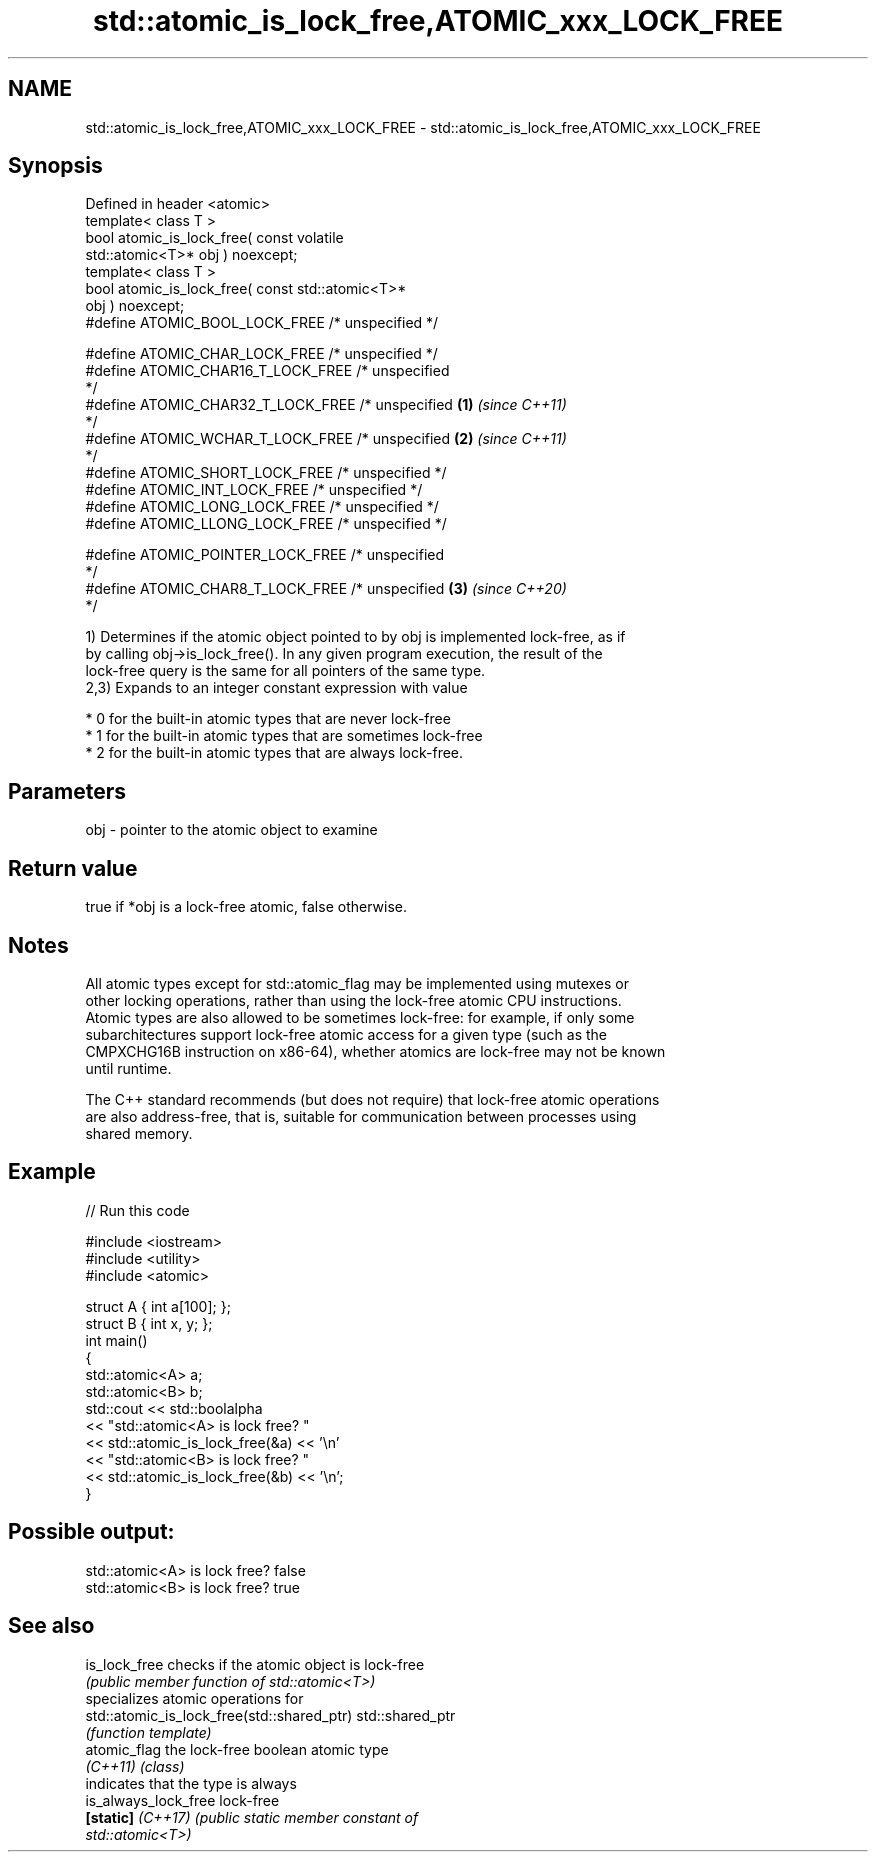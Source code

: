 .TH std::atomic_is_lock_free,ATOMIC_xxx_LOCK_FREE 3 "2019.08.27" "http://cppreference.com" "C++ Standard Libary"
.SH NAME
std::atomic_is_lock_free,ATOMIC_xxx_LOCK_FREE \- std::atomic_is_lock_free,ATOMIC_xxx_LOCK_FREE

.SH Synopsis
   Defined in header <atomic>
   template< class T >
   bool atomic_is_lock_free( const volatile
   std::atomic<T>* obj ) noexcept;
   template< class T >
   bool atomic_is_lock_free( const std::atomic<T>*
   obj ) noexcept;
   #define ATOMIC_BOOL_LOCK_FREE /* unspecified */

   #define ATOMIC_CHAR_LOCK_FREE /* unspecified */
   #define ATOMIC_CHAR16_T_LOCK_FREE /* unspecified
   */
   #define ATOMIC_CHAR32_T_LOCK_FREE /* unspecified \fB(1)\fP \fI(since C++11)\fP
   */
   #define ATOMIC_WCHAR_T_LOCK_FREE /* unspecified                    \fB(2)\fP \fI(since C++11)\fP
   */
   #define ATOMIC_SHORT_LOCK_FREE /* unspecified */
   #define ATOMIC_INT_LOCK_FREE /* unspecified */
   #define ATOMIC_LONG_LOCK_FREE /* unspecified */
   #define ATOMIC_LLONG_LOCK_FREE /* unspecified */

   #define ATOMIC_POINTER_LOCK_FREE /* unspecified
   */
   #define ATOMIC_CHAR8_T_LOCK_FREE /* unspecified                    \fB(3)\fP \fI(since C++20)\fP
   */

   1) Determines if the atomic object pointed to by obj is implemented lock-free, as if
   by calling obj->is_lock_free(). In any given program execution, the result of the
   lock-free query is the same for all pointers of the same type.
   2,3) Expands to an integer constant expression with value

     * 0 for the built-in atomic types that are never lock-free
     * 1 for the built-in atomic types that are sometimes lock-free
     * 2 for the built-in atomic types that are always lock-free.

.SH Parameters

   obj - pointer to the atomic object to examine

.SH Return value

   true if *obj is a lock-free atomic, false otherwise.

.SH Notes

   All atomic types except for std::atomic_flag may be implemented using mutexes or
   other locking operations, rather than using the lock-free atomic CPU instructions.
   Atomic types are also allowed to be sometimes lock-free: for example, if only some
   subarchitectures support lock-free atomic access for a given type (such as the
   CMPXCHG16B instruction on x86-64), whether atomics are lock-free may not be known
   until runtime.

   The C++ standard recommends (but does not require) that lock-free atomic operations
   are also address-free, that is, suitable for communication between processes using
   shared memory.

.SH Example

   
// Run this code

 #include <iostream>
 #include <utility>
 #include <atomic>

 struct A { int a[100]; };
 struct B { int x, y; };
 int main()
 {
     std::atomic<A> a;
     std::atomic<B> b;
     std::cout << std::boolalpha
               << "std::atomic<A> is lock free? "
               << std::atomic_is_lock_free(&a) << '\\n'
               << "std::atomic<B> is lock free? "
               << std::atomic_is_lock_free(&b) << '\\n';
 }

.SH Possible output:

 std::atomic<A> is lock free? false
 std::atomic<B> is lock free? true

.SH See also

   is_lock_free                              checks if the atomic object is lock-free
                                             \fI(public member function of std::atomic<T>)\fP
                                             specializes atomic operations for
   std::atomic_is_lock_free(std::shared_ptr) std::shared_ptr
                                             \fI(function template)\fP
   atomic_flag                               the lock-free boolean atomic type
   \fI(C++11)\fP                                   \fI(class)\fP
                                             indicates that the type is always
   is_always_lock_free                       lock-free
   \fB[static]\fP \fI(C++17)\fP                          \fI\fI(public static member\fP constant of\fP
                                             std::atomic<T>)
